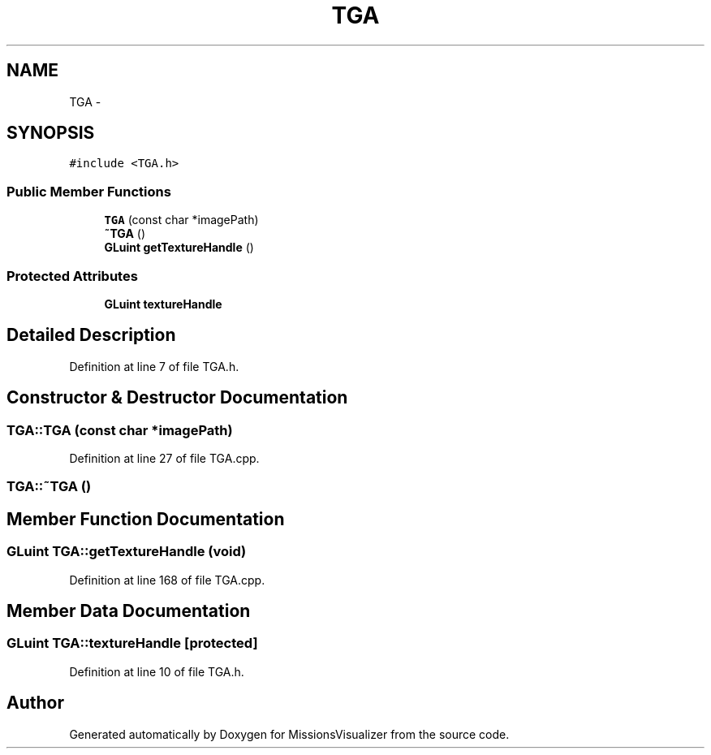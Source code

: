 .TH "TGA" 3 "Mon May 9 2016" "Version 0.1" "MissionsVisualizer" \" -*- nroff -*-
.ad l
.nh
.SH NAME
TGA \- 
.SH SYNOPSIS
.br
.PP
.PP
\fC#include <TGA\&.h>\fP
.SS "Public Member Functions"

.in +1c
.ti -1c
.RI "\fBTGA\fP (const char *imagePath)"
.br
.ti -1c
.RI "\fB~TGA\fP ()"
.br
.ti -1c
.RI "\fBGLuint\fP \fBgetTextureHandle\fP ()"
.br
.in -1c
.SS "Protected Attributes"

.in +1c
.ti -1c
.RI "\fBGLuint\fP \fBtextureHandle\fP"
.br
.in -1c
.SH "Detailed Description"
.PP 
Definition at line 7 of file TGA\&.h\&.
.SH "Constructor & Destructor Documentation"
.PP 
.SS "TGA::TGA (const char *imagePath)"

.PP
Definition at line 27 of file TGA\&.cpp\&.
.SS "TGA::~TGA ()"

.SH "Member Function Documentation"
.PP 
.SS "\fBGLuint\fP TGA::getTextureHandle (\fBvoid\fP)"

.PP
Definition at line 168 of file TGA\&.cpp\&.
.SH "Member Data Documentation"
.PP 
.SS "\fBGLuint\fP TGA::textureHandle\fC [protected]\fP"

.PP
Definition at line 10 of file TGA\&.h\&.

.SH "Author"
.PP 
Generated automatically by Doxygen for MissionsVisualizer from the source code\&.
